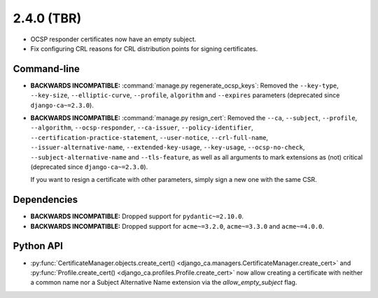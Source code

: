 ###########
2.4.0 (TBR)
###########

* OCSP responder certificates now have an empty subject.
* Fix configuring CRL reasons for CRL distribution points for signing certificates.

************
Command-line
************

* **BACKWARDS INCOMPATIBLE:**  :command:`manage.py regenerate_ocsp_keys`: Removed the ``--key-type``,
  ``--key-size``, ``--elliptic-curve``, ``--profile``, ``algorithm`` and ``--expires`` parameters (deprecated
  since ``django-ca~=2.3.0``).
* **BACKWARDS INCOMPATIBLE:**  :command:`manage.py resign_cert`: Removed the ``--ca``, ``--subject``,
  ``--profile``, ``--algorithm``, ``--ocsp-responder``, ``--ca-issuer``, ``--policy-identifier``,
  ``--certification-practice-statement``, ``--user-notice``, ``--crl-full-name``,
  ``--issuer-alternative-name``, ``--extended-key-usage``, ``--key-usage``, ``--ocsp-no-check``,
  ``--subject-alternative-name`` and ``--tls-feature``, as well as all arguments to mark extensions as (not)
  critical (deprecated since ``django-ca~=2.3.0``).

  If you want to resign a certificate with other parameters, simply sign a new one with the same CSR.

************
Dependencies
************

* **BACKWARDS INCOMPATIBLE:** Dropped support for ``pydantic~=2.10.0``.
* **BACKWARDS INCOMPATIBLE:** Dropped support for ``acme~=3.2.0``, ``acme~=3.3.0`` and ``acme~=4.0.0``.

**********
Python API
**********

* :py:func:`CertificateManager.objects.create_cert()
  <django_ca.managers.CertificateManager.create_cert>`
  and :py:func:`Profile.create_cert() <django_ca.profiles.Profile.create_cert>` now allow creating a
  certificate with neither a common name nor a Subject Alternative Name extension via the
  `allow_empty_subject` flag.
